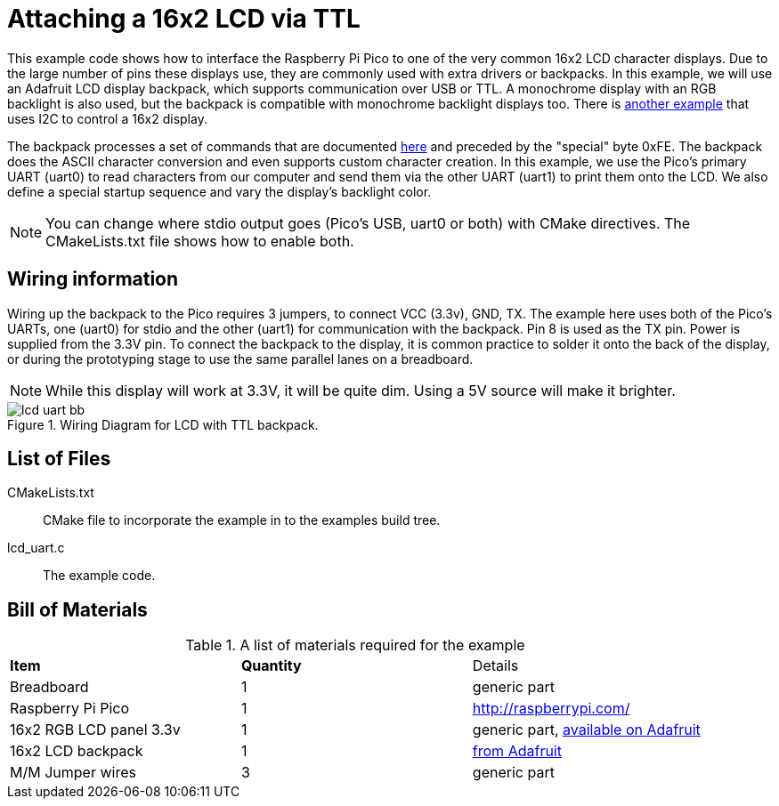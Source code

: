 = Attaching a 16x2 LCD via TTL

This example code shows how to interface the Raspberry Pi Pico to one of the very common 16x2 LCD character displays. Due to the large number of pins these displays use, they are commonly used with extra drivers or backpacks. In this example, we will use an Adafruit LCD display backpack, which supports communication over USB or TTL. A monochrome display with an RGB backlight is also used, but the backpack is compatible with monochrome backlight displays too. There is <<_attaching_a_16x2_lcd_via_i2c, another example>> that uses I2C to control a 16x2 display.

The backpack processes a set of commands that are documented https://learn.adafruit.com/usb-plus-serial-backpack/command-reference[here] and preceded by the "special" byte 0xFE. The backpack does the ASCII character conversion and even supports custom character creation. In this example, we use the Pico's primary UART (uart0) to read characters from our computer and send them via the other UART (uart1) to print them onto the LCD. We also define a special startup sequence and vary the display's backlight color.

NOTE: You can change where stdio output goes (Pico's USB, uart0 or both) with CMake directives. The CMakeLists.txt file shows how to enable both.

== Wiring information

Wiring up the backpack to the Pico requires 3 jumpers, to connect VCC (3.3v), GND, TX. The example here uses both of the Pico's UARTs, one (uart0) for stdio and the other (uart1) for communication with the backpack. Pin 8 is used as the TX pin. Power is supplied from the 3.3V pin. To connect the backpack to the display, it is common practice to solder it onto the back of the display, or during the prototyping stage to use the same parallel lanes on a breadboard.

NOTE: While this display will work at 3.3V, it will be quite dim. Using a 5V source will make it brighter.

[[lcd_uart_wiring]]
[pdfwidth=75%]
.Wiring Diagram for LCD with TTL backpack.
image::lcd_uart_bb.png[]

== List of Files

CMakeLists.txt:: CMake file to incorporate the example in to the examples build tree.
lcd_uart.c:: The example code.

== Bill of Materials

.A list of materials required for the example
[[lcd_uart-bom-table]]
[cols=3]
|===
| *Item* | *Quantity* | Details
| Breadboard | 1 | generic part
| Raspberry Pi Pico | 1 | http://raspberrypi.com/
| 16x2 RGB LCD panel 3.3v | 1 | generic part, https://www.adafruit.com/product/398[available on Adafruit]
| 16x2 LCD backpack | 1 | https://www.adafruit.com/product/781[from Adafruit]
| M/M Jumper wires | 3 | generic part
|===


